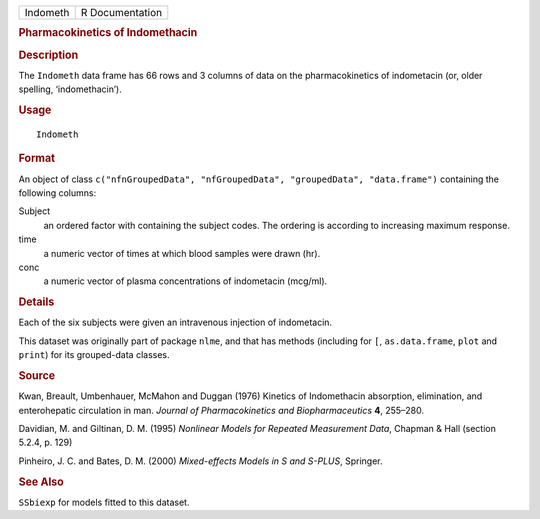 .. container::

   .. container::

      ======== ===============
      Indometh R Documentation
      ======== ===============

      .. rubric:: Pharmacokinetics of Indomethacin
         :name: pharmacokinetics-of-indomethacin

      .. rubric:: Description
         :name: description

      The ``Indometh`` data frame has 66 rows and 3 columns of data on
      the pharmacokinetics of indometacin (or, older spelling,
      ‘indomethacin’).

      .. rubric:: Usage
         :name: usage

      ::

         Indometh

      .. rubric:: Format
         :name: format

      An object of class
      ``c("nfnGroupedData", "nfGroupedData", "groupedData", "data.frame")``
      containing the following columns:

      Subject
         an ordered factor with containing the subject codes. The
         ordering is according to increasing maximum response.

      time
         a numeric vector of times at which blood samples were drawn
         (hr).

      conc
         a numeric vector of plasma concentrations of indometacin
         (mcg/ml).

      .. rubric:: Details
         :name: details

      Each of the six subjects were given an intravenous injection of
      indometacin.

      This dataset was originally part of package ``nlme``, and that has
      methods (including for ``[``, ``as.data.frame``, ``plot`` and
      ``print``) for its grouped-data classes.

      .. rubric:: Source
         :name: source

      Kwan, Breault, Umbenhauer, McMahon and Duggan (1976) Kinetics of
      Indomethacin absorption, elimination, and enterohepatic
      circulation in man. *Journal of Pharmacokinetics and
      Biopharmaceutics* **4**, 255–280.

      Davidian, M. and Giltinan, D. M. (1995) *Nonlinear Models for
      Repeated Measurement Data*, Chapman & Hall (section 5.2.4, p. 129)

      Pinheiro, J. C. and Bates, D. M. (2000) *Mixed-effects Models in S
      and S-PLUS*, Springer.

      .. rubric:: See Also
         :name: see-also

      ``SSbiexp`` for models fitted to this dataset.
